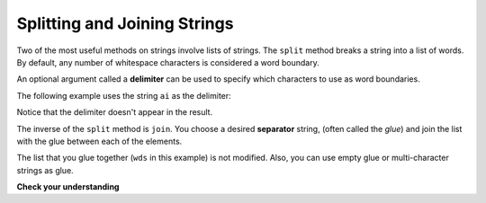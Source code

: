 ..  Copyright (C)  Brad Miller, David Ranum, Jeffrey Elkner, Peter Wentworth, Allen B. Downey, Chris
    Meyers, and Dario Mitchell.  Permission is granted to copy, distribute
    and/or modify this document under the terms of the GNU Free Documentation
    License, Version 1.3 or any later version published by the Free Software
    Foundation; with Invariant Sections being Forward, Prefaces, and
    Contributor List, no Front-Cover Texts, and no Back-Cover Texts.  A copy of
    the license is included in the section entitled "GNU Free Documentation
    License".

.. qnum::
   :prefix: sequences-9-
   :start: 1

Splitting and Joining Strings
=============================

Two of the most useful methods on strings involve lists of strings. The ``split`` method breaks a string into a list
of words. By default, any number of whitespace characters is considered a word boundary.

.. image:: Figures/split_default.gif
   :alt: shows the phrase "leaders and best" being split on spaces

.. activecode:: ac5_9_1

    song = "The rain in Spain..."
    wds = song.split()
    print(wds)

An optional argument called a **delimiter** can be used to specify which characters to use as word boundaries.

.. image:: Figures/split_on_e.jpeg
   :alt: shows example of splitting "leaders and best" on "e"

The following example uses the string ``ai`` as the delimiter:

.. activecode:: ac5_9_2

    song = "The rain in Spain..."
    wds = song.split('ai')
    print(wds)

Notice that the delimiter doesn't appear in the result.

The inverse of the ``split`` method is ``join``.  You choose a
desired **separator** string, (often called the *glue*)
and join the list with the glue between each of the elements.

.. image:: Figures/join.gif
   :alt: shows process of a "/" separating the words "leaders", "and", "best"

.. activecode:: ac5_9_3

    wds = ["red", "blue", "green"]
    glue = ';'
    s = glue.join(wds)
    print(s)
    print(wds)

    print("***".join(wds))
    print("".join(wds))


The list that you glue together (``wds`` in this example) is not modified.  Also,
you can use empty glue or multi-character strings as glue.

**Check your understanding**

.. activecode:: ac5_9_4
   :language: python
   :autograde: unittest
   :practice: T

   Create a new list of the 6th through 13th elements of ``lst`` (eight items in all) and assign it to the variable ``output``.
   ~~~~
   lst = ["swimming", 2, "water bottle", 44, "lollipop", "shine", "marsh", "winter", "donkey", "rain", ["Rio", "Beijing", "London"], [1,2,3], "gold", "bronze", "silver", "mathematician", "scientist", "actor", "actress", "win", "cell phone", "leg", "running", "horse", "socket", "plug", ["Phelps", "le Clos", "Lochte"], "drink", 22, "happyfeet", "penguins"]

   ====

   from unittest.gui import TestCaseGui

   class myTests(TestCaseGui):

      def testFour(self):
         self.assertEqual(output, lst[5:13], "Testing that output value is assigned to correct value.")

   myTests().main()

.. activecode:: ac5_9_5
   :language: python
   :autograde: unittest
   :practice: T

   Create a variable ``output`` and assign to it a list whose elements are the words in the string ``str1``.
   ~~~~
   str1 = "OH THE PLACES YOU'LL GO"

   ====

   from unittest.gui import TestCaseGui

   class myTests(TestCaseGui):

      def testSix(self):
         self.assertEqual(output, ["OH", "THE", "PLACES", "YOU'LL", "GO"], "Testing that output value is assigned to correct value.")

   myTests().main()

